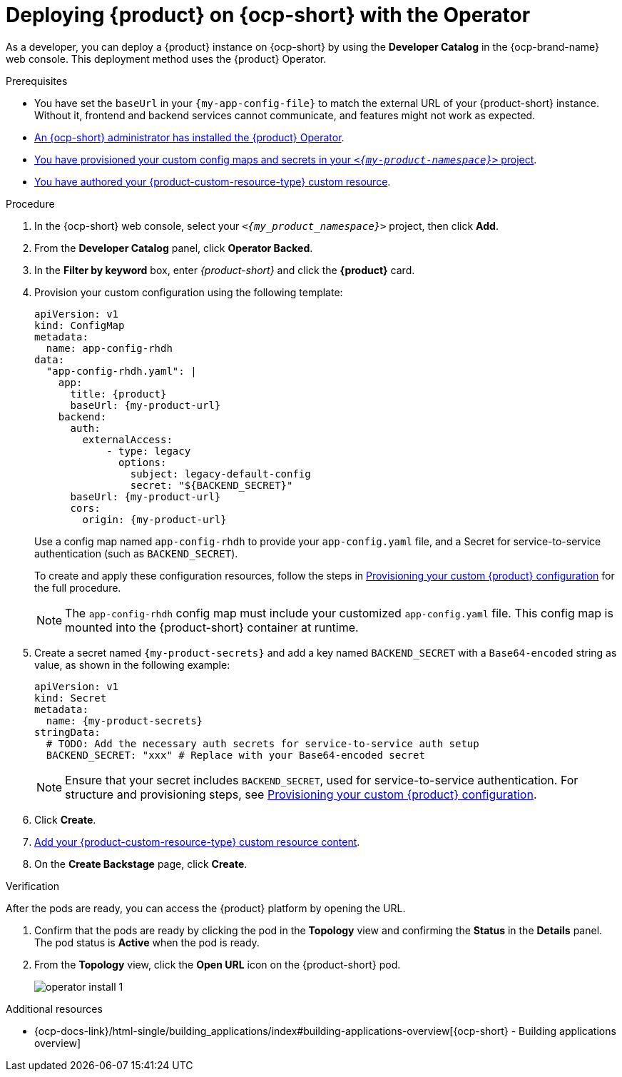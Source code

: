 // Module included in the following assemblies:
// assembly-install-rhdh-ocp-operator.adoc

[id="proc-install-rhdh-ocp-operator_{context}"]
= Deploying {product} on {ocp-short} with the Operator

As a developer, you can deploy a {product} instance on {ocp-short} by using the *Developer Catalog* in the {ocp-brand-name} web console. This deployment method uses the {product} Operator.

.Prerequisites
* You have set the `baseUrl` in your `{my-app-config-file}` to match the external URL of your {product-short} instance. Without it, frontend and backend services cannot communicate, and features might not work as expected.
* xref:proc-install-operator_{context}[An {ocp-short} administrator has installed the {product} Operator].
* xref:{configuring-book-link}#provisioning-your-custom-configuration[You have provisioned your custom config maps and secrets in your `_<{my-product-namespace}>_` project].
* xref:{configuring-book-link}#using-the-operator-to-run-rhdh-with-your-custom-configuration[You have authored your {product-custom-resource-type} custom resource].

.Procedure

. In the {ocp-short} web console, select your `_<{my_product_namespace}>_` project, then click *Add*.
. From the *Developer Catalog* panel, click *Operator Backed*.
. In the *Filter by keyword* box, enter _{product-short}_ and click the *{product}* card.
. Provision your custom configuration using the following template:
+
[source,yaml,subs="attributes+"]
----
apiVersion: v1
kind: ConfigMap
metadata:
  name: app-config-rhdh
data:
  "app-config-rhdh.yaml": |
    app:
      title: {product}
      baseUrl: {my-product-url}
    backend:
      auth:
        externalAccess:
            - type: legacy
              options:
                subject: legacy-default-config
                secret: "${BACKEND_SECRET}"
      baseUrl: {my-product-url}
      cors:
        origin: {my-product-url}
----
+
Use a config map named `app-config-rhdh` to provide your `app-config.yaml` file, and a Secret for service-to-service authentication (such as `BACKEND_SECRET`).
+
To create and apply these configuration resources, follow the steps in xref:{configuring-book-link}#provisioning-and-using-your-custom-configuration[Provisioning your custom {product} configuration] for the full procedure.
+
[NOTE]
====
The `app-config-rhdh` config map must include your customized `app-config.yaml` file. This config map is mounted into the {product-short} container at runtime.
====

. Create a secret named `{my-product-secrets}` and add a key named `BACKEND_SECRET` with a `Base64-encoded` string as value, as shown in the following example:
+
--
[source,yaml,subs="+attributes,+quotes"]
----
apiVersion: v1
kind: Secret
metadata:
  name: {my-product-secrets}
stringData:
  # TODO: Add the necessary auth secrets for service-to-service auth setup
  BACKEND_SECRET: "xxx" # Replace with your `Base64-encoded` secret
----
--
+
[NOTE]
====
Ensure that your secret includes `BACKEND_SECRET`, used for service-to-service authentication. For structure and provisioning steps, see xref:{configuring-book-link}#provisioning-and-using-your-custom-configuration[Provisioning your custom {product} configuration].
====
. Click *Create*.
. xref:{configuring-book-link}#using-the-operator-to-run-rhdh-with-your-custom-configuration[Add your {product-custom-resource-type} custom resource content].
. On the *Create Backstage* page, click *Create*.

.Verification

After the pods are ready, you can access the {product} platform by opening the URL.

. Confirm that the pods are ready by clicking the pod in the *Topology* view and confirming the *Status* in the *Details* panel. The pod status is *Active* when the pod is ready.

. From the *Topology* view, click the *Open URL* icon on the {product-short} pod.
+
image::rhdh/operator-install-1.png[]

[role="_additional-resources"]
[id="additional-resources_proc-install-rhdh-ocp-operator"]
.Additional resources
* {ocp-docs-link}/html-single/building_applications/index#building-applications-overview[{ocp-short} - Building applications overview]
